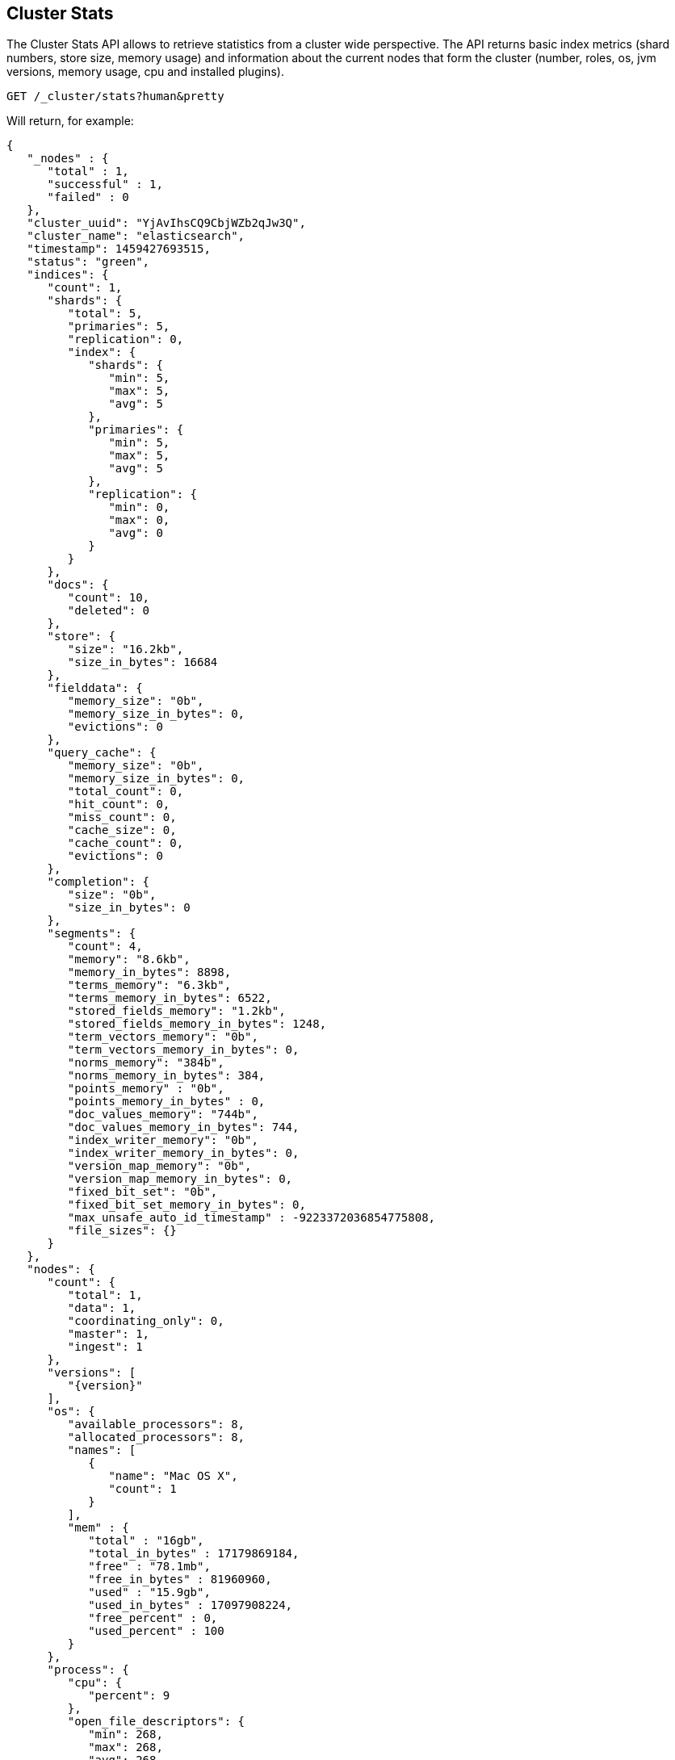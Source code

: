 [[cluster-stats]]
== Cluster Stats

The Cluster Stats API allows to retrieve statistics from a cluster wide perspective.
The API returns basic index metrics (shard numbers, store size, memory usage) and
information about the current nodes that form the cluster (number, roles, os, jvm
versions, memory usage, cpu and installed plugins).

[source,js]
--------------------------------------------------
GET /_cluster/stats?human&pretty
--------------------------------------------------
// CONSOLE
// TEST[setup:twitter]

Will return, for example:
["source","js",subs="attributes,callouts"]
--------------------------------------------------
{
   "_nodes" : {
      "total" : 1,
      "successful" : 1,
      "failed" : 0
   },
   "cluster_uuid": "YjAvIhsCQ9CbjWZb2qJw3Q",
   "cluster_name": "elasticsearch",
   "timestamp": 1459427693515,
   "status": "green",
   "indices": {
      "count": 1,
      "shards": {
         "total": 5,
         "primaries": 5,
         "replication": 0,
         "index": {
            "shards": {
               "min": 5,
               "max": 5,
               "avg": 5
            },
            "primaries": {
               "min": 5,
               "max": 5,
               "avg": 5
            },
            "replication": {
               "min": 0,
               "max": 0,
               "avg": 0
            }
         }
      },
      "docs": {
         "count": 10,
         "deleted": 0
      },
      "store": {
         "size": "16.2kb",
         "size_in_bytes": 16684
      },
      "fielddata": {
         "memory_size": "0b",
         "memory_size_in_bytes": 0,
         "evictions": 0
      },
      "query_cache": {
         "memory_size": "0b",
         "memory_size_in_bytes": 0,
         "total_count": 0,
         "hit_count": 0,
         "miss_count": 0,
         "cache_size": 0,
         "cache_count": 0,
         "evictions": 0
      },
      "completion": {
         "size": "0b",
         "size_in_bytes": 0
      },
      "segments": {
         "count": 4,
         "memory": "8.6kb",
         "memory_in_bytes": 8898,
         "terms_memory": "6.3kb",
         "terms_memory_in_bytes": 6522,
         "stored_fields_memory": "1.2kb",
         "stored_fields_memory_in_bytes": 1248,
         "term_vectors_memory": "0b",
         "term_vectors_memory_in_bytes": 0,
         "norms_memory": "384b",
         "norms_memory_in_bytes": 384,
         "points_memory" : "0b",
         "points_memory_in_bytes" : 0,
         "doc_values_memory": "744b",
         "doc_values_memory_in_bytes": 744,
         "index_writer_memory": "0b",
         "index_writer_memory_in_bytes": 0,
         "version_map_memory": "0b",
         "version_map_memory_in_bytes": 0,
         "fixed_bit_set": "0b",
         "fixed_bit_set_memory_in_bytes": 0,
         "max_unsafe_auto_id_timestamp" : -9223372036854775808,
         "file_sizes": {}
      }
   },
   "nodes": {
      "count": {
         "total": 1,
         "data": 1,
         "coordinating_only": 0,
         "master": 1,
         "ingest": 1
      },
      "versions": [
         "{version}"
      ],
      "os": {
         "available_processors": 8,
         "allocated_processors": 8,
         "names": [
            {
               "name": "Mac OS X",
               "count": 1
            }
         ],
         "mem" : {
            "total" : "16gb",
            "total_in_bytes" : 17179869184,
            "free" : "78.1mb",
            "free_in_bytes" : 81960960,
            "used" : "15.9gb",
            "used_in_bytes" : 17097908224,
            "free_percent" : 0,
            "used_percent" : 100
         }
      },
      "process": {
         "cpu": {
            "percent": 9
         },
         "open_file_descriptors": {
            "min": 268,
            "max": 268,
            "avg": 268
         }
      },
      "jvm": {
         "max_uptime": "13.7s",
         "max_uptime_in_millis": 13737,
         "versions": [
            {
               "version": "1.8.0_74",
               "vm_name": "Java HotSpot(TM) 64-Bit Server VM",
               "vm_version": "25.74-b02",
               "vm_vendor": "Oracle Corporation",
               "count": 1
            }
         ],
         "mem": {
            "heap_used": "57.5mb",
            "heap_used_in_bytes": 60312664,
            "heap_max": "989.8mb",
            "heap_max_in_bytes": 1037959168
         },
         "threads": 90
      },
      "fs": {
         "total": "200.6gb",
         "total_in_bytes": 215429193728,
         "free": "32.6gb",
         "free_in_bytes": 35064553472,
         "available": "32.4gb",
         "available_in_bytes": 34802409472
      },
      "plugins": [
        {
          "name": "analysis-icu",
          "version": "{version}",
          "description": "The ICU Analysis plugin integrates Lucene ICU module into elasticsearch, adding ICU relates analysis components.",
          "classname": "org.elasticsearch.plugin.analysis.icu.AnalysisICUPlugin",
          "has_native_controller": false
        },
        {
          "name": "ingest-geoip",
          "version": "{version}",
          "description": "Ingest processor that uses looksup geo data based on ip adresses using the Maxmind geo database",
          "classname": "org.elasticsearch.ingest.geoip.IngestGeoIpPlugin",
          "has_native_controller": false
        },
        {
          "name": "ingest-user-agent",
          "version": "{version}",
          "description": "Ingest processor that extracts information from a user agent",
          "classname": "org.elasticsearch.ingest.useragent.IngestUserAgentPlugin",
          "has_native_controller": false
        },
        ...
      ],
      ...
   }
}
--------------------------------------------------
// TESTRESPONSE[s/"plugins": \[[^\]]*\]/"plugins": $body.$_path/]
// TESTRESPONSE[s/\.\.\./"network_types": "replace_me"/]
// TESTRESPONSE[s/: (\-)?[0-9]+/: $body.$_path/]
// TESTRESPONSE[s/: "[^"]*"/: $body.$_path/]
// These replacements do a few things:
// 1. Ignore the contents of the `plugins` object because we don't know all of
//    the plugins that will be in it. And because we figure folks don't need to
//    see an exhaustive list anyway.
// 2. The last ... contains more things that we don't think are important to
//    include in the output.
// 3. All of the numbers and strings on the right hand side of *every* field in
//    the response are ignored. So we're really only asserting things about the
//    the shape of this response, not the values in it.

This API can be restricted to a subset of the nodes using <<cluster-nodes,node
filters>>:

[source,js]
--------------------------------------------------
GET /_cluster/stats/nodes/node1,node*,master:false
--------------------------------------------------
// CONSOLE
